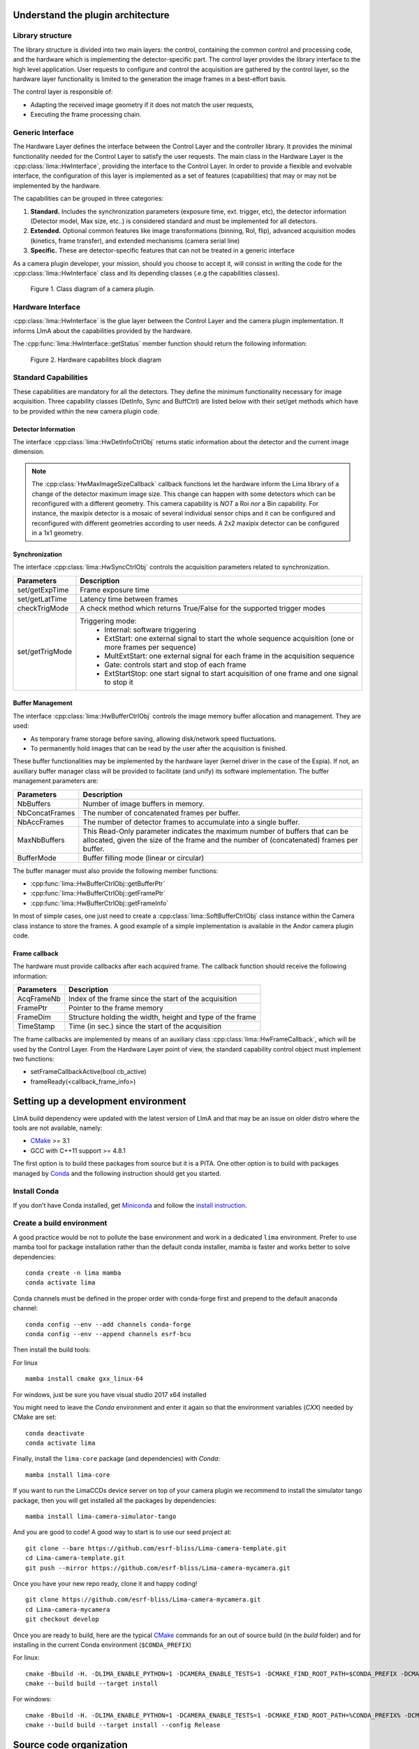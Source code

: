.. _guidelines:

Understand the plugin architecture
==================================

Library structure
------------------

The library structure is divided into two main layers: the control, containing the common control and processing code, and the hardware which is implementing the detector-specific part.
The control layer provides the library interface to the high level application. User requests to configure and control the acquisition are gathered by the control layer,
so the hardware layer functionality is limited to the generation the image frames in a best-effort basis.

The control layer is responsible of:

- Adapting the received image geometry if it does not match the user requests,
- Executing the frame processing chain.

Generic Interface
-----------------

The Hardware Layer defines the interface between the Control Layer and the controller library. It provides the minimal functionality needed for the Control Layer to satisfy the user requests.
The main class in the Hardware Layer is the :cpp:class:`lima::HwInterface`, providing the interface to the Control Layer. In order to provide a flexible and evolvable interface, the configuration of this layer is implemented as a set of features (capabilities) that may or may not be implemented by the hardware.

The capabilities can be grouped in three categories:

1. **Standard.** Includes the synchronization parameters (exposure time, ext. trigger, etc), the detector information (Detector model, Max size, etc..) is considered standard and must be implemented for all detectors.

2. **Extended.** Optional common features like image transformations (binning, RoI, flip), advanced acquisition modes (kinetics, frame transfer), and extended mechanisms (camera serial line)

3. **Specific.** These are detector-specific features that can not be treated in a generic interface

As a camera plugin developer, your mission, should you choose to accept it, will consist in writing the code for the :cpp:class:`lima::HwInterface` class and its depending classes (.e.g the capabilities classes).

.. figure:: client_interface.png

    Figure 1. Class diagram of a camera plugin.

Hardware Interface
------------------

:cpp:class:`lima::HwInterface` is the glue layer between the Control Layer and the camera plugin implementation. It informs LImA about the capabilities provided by the hardware.

.. doxygenclass:: lima::HwInterface
    :project: hardware
    :members: getCapList, reset, prepareAcq, startAcq, stopAcq, getStatus, getNbAcquiredFrames, getNbHwAcquiredFrames

The :cpp:func:`lima::HwInterface::getStatus` member function should return the following information:

.. doxygenstruct:: lima::HwInterface::Status
    :project: hardware
    :members:

.. figure:: hw_interface.jpg

    Figure 2. Hardware capabilites block diagram

Standard Capabilities
----------------------

These capabilities are mandatory for all the detectors. They define the minimum functionality necessary for image acquisition.
Three capability classes (DetInfo, Sync and BuffCtrl) are listed below with their set/get methods which have to be provided within the
new camera plugin code.

Detector Information
````````````````````

The interface :cpp:class:`lima::HwDetInfoCtrlObj` returns static information about the detector and the current image dimension.

.. doxygenclass:: lima::HwDetInfoCtrlObj
    :project: hardware
    :members:

.. note:: The :cpp:class:`HwMaxImageSizeCallback` callback functions let the hardware inform the Lima library of a change of the detector maximum image size. This change can happen with some detectors which can be reconfigured with a different geometry. This camera capability is *NOT* a Roi *nor* a Bin capability. For instance, the maxipix detector is a mosaic of several individual sensor chips and it can be configured and reconfigured with different geometries according to user needs. A 2x2 maxipix detector can be configured in a 1x1 geometry.

Synchronization
```````````````

The interface :cpp:class:`lima::HwSyncCtrlObj` controls the acquisition parameters related to synchronization.

================ ======================================================================================================
Parameters       Description
================ ======================================================================================================
set/getExpTime   Frame exposure time
set/getLatTime   Latency time between frames
checkTrigMode    A check method which returns True/False for the supported trigger modes
set/getTrigMode  Triggering mode:
                   * Internal: software triggering
                   * ExtStart: one external signal to start the whole sequence acquisition (one or more frames per
                     sequence)
                   * MultExtStart: one external signal for each frame in the acquisition sequence
                   * Gate: controls start and stop of each frame
                   * ExtStartStop: one start signal to start acquisition of one frame and one signal to stop it
================ ======================================================================================================

Buffer Management
`````````````````

The interface :cpp:class:`lima::HwBufferCtrlObj` controls the image memory buffer allocation and management. They are used:

* As temporary frame storage before saving, allowing disk/network speed fluctuations.
* To permanently hold images that can be read by the user after the acquisition is finished.

These buffer functionalities may be implemented by the hardware layer (kernel driver in the case of the Espia).
If not, an auxiliary buffer manager class will be provided to facilitate (and unify) its software implementation.
The buffer management parameters are:

=============== ======================================================================================================
Parameters       Description
=============== ======================================================================================================
NbBuffers        Number of image buffers in memory.
NbConcatFrames   The number of concatenated frames per buffer.
NbAccFrames      The number of detector frames to accumulate into a single buffer.
MaxNbBuffers     This Read-Only parameter indicates the maximum number of buffers that can be allocated,
                 given the size of the frame and the number of (concatenated) frames per buffer.
BufferMode       Buffer filling mode (linear or circular)
=============== ======================================================================================================

The buffer manager must also provide the following member functions:

* :cpp:func:`lima::HwBufferCtrlObj::getBufferPtr`
* :cpp:func:`lima::HwBufferCtrlObj::getFramePtr`
* :cpp:func:`lima::HwBufferCtrlObj::getFrameInfo`

In most of simple cases, one just need to create a :cpp:class:`lima::SoftBufferCtrlObj` class instance within the Camera class instance
to store the frames. A good example of a simple implementation is available in the Andor camera plugin code.

Frame callback
```````````````

The hardware must provide callbacks after each acquired frame. The callback function should receive the following information:

=============== ======================================================================================================
Parameters       Description
=============== ======================================================================================================
AcqFrameNb       Index of the frame since the start of the acquisition
FramePtr         Pointer to the frame memory
FrameDim         Structure holding the width, height and type of the frame
TimeStamp        Time (in sec.) since the start of the acquisition
=============== ======================================================================================================

The frame callbacks are implemented by means of an auxiliary class :cpp:class:`lima::HwFrameCallback`, which will be used by the Control Layer.
From the Hardware Layer point of view, the standard capability control object must implement two functions:

* setFrameCallbackActive(bool cb_active)
* frameReady(<callback_frame_info>)

Setting up a development environment
====================================

LImA build dependency were updated with the latest version of LImA and that may be an issue on older distro where the tools are not available, namely:

- `CMake`_ >= 3.1
- GCC with C++11 support >= 4.8.1

The first option is to build these packages from source but it is a PITA. One other option is to build with packages managed by `Conda`_ and the following instruction should get you started.

Install Conda
-------------

If you don’t have Conda installed, get `Miniconda`_ and follow the `install instruction <https://conda.io/docs/user-guide/install/index.html>`_.

Create a build environment
--------------------------

A good practice would be not to pollute the base environment and work in a dedicated ``lima`` environment.
Prefer to use mamba tool for package installation rather than the default conda installer, mamba is faster and works better to solve dependencies:

::

   conda create -n lima mamba
   conda activate lima

Conda channels must be defined in the proper order with conda-forge first and prepend to the default anaconda channel:

::
   
   conda config --env --add channels conda-forge
   conda config --env --append channels esrf-bcu
   

Then install the build tools:

For linux
::

   mamba install cmake gxx_linux-64

For windows, just be sure you have visual studio 2017 x64 installed

You might need to leave the `Conda` environment and enter it again so that the environment variables (`CXX`) needed by CMake are set:

::

   conda deactivate
   conda activate lima

Finally, install the ``lima-core`` package (and dependencies) with `Conda`:

::

   mamba install lima-core

If you want to run the LimaCCDs device server on top of your camera plugin we recommend to install the simulator tango package, then you will get installed all the packages by dependencies:

::
   
   mamba install lima-camera-simulator-tango
   
And you are good to code! A good way to start is to use our seed project at:

::

  git clone --bare https://github.com/esrf-bliss/Lima-camera-template.git
  cd Lima-camera-template.git
  git push --mirror https://github.com/esrf-bliss/Lima-camera-mycamera.git

Once you have your new repo ready, clone it and happy coding!

::

  git clone https://github.com/esrf-bliss/Lima-camera-mycamera.git
  cd Lima-camera-mycamera
  git checkout develop

Once you are ready to build, here are the typical `CMake`_ commands for an out of source build (in the `build` folder) and for installing in the current Conda environment (``$CONDA_PREFIX``)

For linux:

::

  cmake -Bbuild -H. -DLIMA_ENABLE_PYTHON=1 -DCAMERA_ENABLE_TESTS=1 -DCMAKE_FIND_ROOT_PATH=$CONDA_PREFIX -DCMAKE_INSTALL_PREFIX=$CONDA_PREFIX
  cmake --build build --target install

For windows:

::

  cmake -Bbuild -H. -DLIMA_ENABLE_PYTHON=1 -DCAMERA_ENABLE_TESTS=1 -DCMAKE_FIND_ROOT_PATH=%CONDA_PREFIX% -DCMAKE_INSTALL_PREFIX=%CONDA_PREFIX%
  cmake --build build --target install --config Release


.. _Conda: https://conda.io/docs
.. _Miniconda: https://conda.io/miniconda.html
.. _CMake: https://cmake.org/

Source code organization
========================

This chapter provides general guidelines to follow, to share a plugin with the community.

Source code
-----------

Plug-ins submodules
```````````````````

The source files and documentation of each new plug-in must be located under Lima/Camera as shown figure below.

::

  ├───camera
      └───mycamera
          ├───cmake
          ├───conda
          │   ├───camera
          │   └───tango
          ├───doc
          ├───include
          ├───python
          ├───sip
          ├───src
          ├───tango
          └───test

To maintain homogeneity between the different plug-ins, each plug-in must have at minimum the following folders:

- ``/src`` : contains the source files. Plug-ins must be developed in C++. The "src" folder must contain the following files :

    - ``DetectorNameInterface.cpp`` : interface class between detector capabilities from the hardware interface and the control layer **(mandatory)**
    - ``DetectorNameDetInfoCtrObj.cpp`` : capabilities to get static informations about the detector **(mandatory)**
    - ``DetectorNameBufferCtrlObj.cpp`` : capabilities to control the image memory buffer allocation **(mandatory)**
    - ``DetectorNameSyncCtrlObj.cpp`` : capabilities to control the image memory buffer allocation **(mandatory)**
    - ``DetectorNameRoiCtrlObj.cpp`` : capabilities to get a ROI **(optional)**
    - ``DetectorNameBinCtrlObj.cpp`` : capabilities to make pixel binning **(optional)**
    - ``DetectorNameVideoCtrlObj.cpp`` : capabilities to make video mode only for non-scientific detectors **(optional)**
    - ``DetectorNameShutterCtrlObj.cpp`` : capabilities to control shutter **(optional)**
    - ``DetectorNameFlipCtrlObj.cpp`` : capabilities to flip image **(optional)**
    - ``DetectorNameEventCtrlObj.cpp`` : capabilities to generate event **(optional)**
    - ``DetectorNameSavingCtrlObj.cpp`` : capabilities to save images in different formats **(optional)**

- ``/include`` : contains the header files relative to the sources files described before.
- ``/doc`` : contains at least ``index.rst`` for plug-in documentation. Other files such as image can be added. The minimum content of the index file is detailed in the documentation section.
- Other folders can be added based on need. The contents of this file must be described in the documentation.


.. note:: If optional capabilities are not defined, they are emulated by the Lima Core.


Camera device
`````````````

Once the plug-in was developed, you must create a camera device to execute all commands on the camera. This device can be developed in Python or C++. Python devices must be located on "Lima/applications/tango/camera", C++ devices on "Lima/applications/tango/LimaDetector"

In order to enhance the general software quality of Device Servers developed by the various institutes using Tango, a Design and Implementation Guidelines document has been written by SOLEIL. This document can be downloaded `here <https://tango-controls.readthedocs.io/en/latest/development/device-api/ds-guideline>`_.

It is recommended that the camera device comply with these design guidelines.

Class names
-----------

Again, to maintain homogeneity, it is recommended to follow this nomenclature for the class names:

* **DetectorName**::Camera

* **DetectorName**::Interface

* **DetectorName**::SyncCtrlObj

* **DetectorName**::DetInfoCtrlObj

As an example, one can look at the Prosilica plugin for a real implementation or at the simulator plugin for a mock implementation.

How to test the new plugin with python
--------------------------------------

In order to communicate with the underlying detector hardware, the lima client must instantiate the main object of the LImA framework  :cpp:class:`lima::CtControl`.
To be instantiated, :cpp:class:`lima::CtControl` requires an interface inherited from common :cpp:class:`lima::HwInterface`.
This interface requires the Camera object that encapsulates dependency with detector and its SDK.

For instance if you are using the python binding for the Prosilica camera, a client application initialization should do:

.. code-block:: python

   from Lima import Prosilica as ProsilicaAcq
   from Lima import Core

   my_prosilica_ip_address = 192.168.1.2
   # we need the camera object first
   camera = ProsilicaAcq.Camera(my_prosilica_ip_address)

   # create the HwInterface which needs the camera as unique parameter
   camera_interface =  ProsilicaAcq.Interface(camera)

   # Now create the :cpp:class:`lima::CtControl` and passed to Lima the new HwInterface
   control = Core.CtControl(camera_interface)

The camera is now under control and it can be used  to acquire images !
First get the sub-objects for the parameter setting of the detector, acquisition, saving and more if necessary.

.. code-block:: python

   acq = control.acquisition()
   saving = control.saving()

   acq.setAcqExpoTime(0.1)
   acq.setAcqNbFrames(10)

   pars=saving.getParameters()
   pars.directory='/buffer/test_lima'
   pars.prefix='test1_'
   pars.suffix='.edf'
   pars.fileFormat=Core.CtSaving.EDF
   pars.savingMode=Core.CtSaving.AutoFrame
   saving.setParameters(pars)

   # pass parameters to camera hw interface
   control.prepareAcq()

   # start the acquisition
   control.startAcq()

.. note:: Camera object is only used to enhance the separation between the generic interface and the API driver of the detector. It is similar to a proxy.

The camera class is also supposed to provide an access to the specific configuration of the detector. For instance if your detector has a threshold setting or a built-in background correction available you should implement these features in the Camera class. The :cpp:class:`lima::HwInterface` will not know about the specific configuration and a client application should explicitly implement the configuration. A good example is the Andor camera, where there are few extra features  like the temperature set-point (set/getTemperatureST()) or the cooler control (set/getCooler(bool)).

With the Andor camera one can set the cooling as:

.. code-block:: python

   camera.setTemperatureSP(-50)
   camera.setCooler(True)

   current_temp = camera.getTemperature()

The Lima project code provides some client application based on TANGO protocol for the remote access.
One can find a python implementation under applications/tango and a C++ version in applications/tango/LimaDetector.
The python server has been developed at ESRF and being used on lot of beamlines and the C++ server is the SOLEIL version which is also used on beamlines.

The ``LimaCCDs`` python server has its own documentation here.

Implementation Recommendations
==============================

Use the `pImpl idiom <https://en.cppreference.com/w/cpp/language/pimpl>`_ to implement the Camera class, breaking compile-time dependency between the vendor SDK and the rest of LImA and downstream applications.

The C++ ABI is sadly [known to be not stable](https://isocpp.org/files/papers/n4028.pdf) between versions of compilers and even between build compiled with the same toolset but different switches. Most vendor SDKs are closed source and cannot be recompiled at will which is the reason why we recommend to use their C version if it exists. Wrapping the C++ API in a C API is a possible workaround.

Write a documentation
=====================

Plugin documentation must be located in "Lima/camera/detector/name/doc". It is composed of at least an "index.rst" file which contains information to install, configure and implement a camera plugin. The presence of this documentation is required to share a plugin with Lima community.

Plugins documentation is available in the section "Supported Cameras".

The table below describes information that must be present in the index file :

.. image:: documentation.png
   :scale: 90
